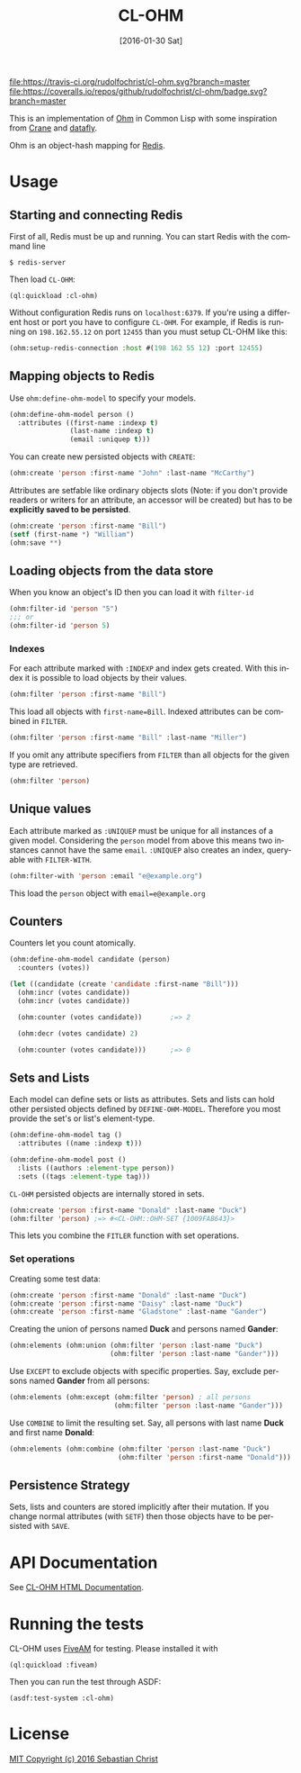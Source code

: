 #+title: CL-OHM
#+date: [2016-01-30 Sat]
#+language: en
#+startup: showall

[[http://quickdocs.org/cl-ohm/][file:http://quickdocs.org/badge/cl-ohm.svg]]
[[https://opensource.org/licenses/MIT][file:https://img.shields.io/badge/License-MIT-yellow.svg]]
[[https://travis-ci.org/rudolfochrist/cl-ohm][file:https://travis-ci.org/rudolfochrist/cl-ohm.svg?branch=master]]
[[https://coveralls.io/github/rudolfochrist/cl-ohm?branch=master][file:https://coveralls.io/repos/github/rudolfochrist/cl-ohm/badge.svg?branch=master]]

This is an implementation of [[http://ohm.keyvalue.org/][Ohm]] in Common Lisp with some inspiration from [[http://eudoxia.me/crane/][Crane]] and [[https://github.com/fukamachi/datafly][datafly]].

Ohm is an object-hash mapping for [[http://redis.io/][Redis]].

* Usage

** Starting and connecting Redis

First of all, Redis must be up and running. You can start Redis with the command line

: $ redis-server

Then load =CL-OHM=:

: (ql:quickload :cl-ohm)

Without configuration Redis runs on =localhost:6379=. If you're using a different host or port you have to
configure =CL-OHM=. For example, if Redis is running on =198.162.55.12= on port =12455= than you must setup
CL-OHM like this:

#+BEGIN_SRC lisp
(ohm:setup-redis-connection :host #(198 162 55 12) :port 12455)
#+END_SRC

** Mapping objects to Redis

Use =ohm:define-ohm-model= to specify your models.

#+BEGIN_SRC lisp :export code
(ohm:define-ohm-model person ()
  :attributes ((first-name :indexp t)
               (last-name :indexp t)
               (email :uniquep t)))
#+END_SRC

You can create new persisted objects with =CREATE=:

#+BEGIN_SRC lisp
(ohm:create 'person :first-name "John" :last-name "McCarthy")
#+END_SRC

Attributes are setfable like ordinary objects slots (Note: if you don't provide readers or writers
for an attribute, an accessor will be created) but has to be *explicitly saved to be persisted*.

#+BEGIN_SRC lisp
(ohm:create 'person :first-name "Bill")
(setf (first-name *) "William")
(ohm:save **)
#+END_SRC

** Loading objects from the data store

When you know an object's ID then you can load it with =filter-id=

#+BEGIN_SRC lisp
(ohm:filter-id 'person "5")
;;; or
(ohm:filter-id 'person 5)
#+END_SRC

*** Indexes

For each attribute marked with =:INDEXP= and index gets created. With this index it is possible to load
objects by their values.

#+BEGIN_SRC lisp
(ohm:filter 'person :first-name "Bill")
#+END_SRC

This load all objects with =first-name=Bill=. Indexed attributes can be combined in =FILTER=.

#+BEGIN_SRC lisp
(ohm:filter 'person :first-name "Bill" :last-name "Miller")
#+END_SRC

If you omit any attribute specifiers from =FILTER= than all objects for the given type are retrieved.

#+BEGIN_SRC lisp
(ohm:filter 'person)
#+END_SRC

** Unique values

Each attribute marked as =:UNIQUEP= must be unique for all instances of a given model. Considering the
=person= model from above this means two instances cannot have the same =email=. =:UNIQUEP= also creates an
index, query-able with =FILTER-WITH=.

#+BEGIN_SRC lisp
(ohm:filter-with 'person :email "e@example.org")
#+END_SRC

This load the =person= object with =email=e@example.org=

** Counters

Counters let you count atomically.

#+BEGIN_SRC lisp
(ohm:define-ohm-model candidate (person)
  :counters (votes))

(let ((candidate (create 'candidate :first-name "Bill")))
  (ohm:incr (votes candidate))
  (ohm:incr (votes candidate))

  (ohm:counter (votes candidate))       ;=> 2

  (ohm:decr (votes candidate) 2)

  (ohm:counter (votes candidate)))      ;=> 0
#+END_SRC

** Sets and Lists

Each model can define sets or lists as attributes. Sets and lists can hold other persisted objects defined by
=DEFINE-OHM-MODEL=. Therefore you most provide the set's or list's element-type.

#+BEGIN_SRC lisp
(ohm:define-ohm-model tag ()
  :attributes ((name :indexp t)))

(ohm:define-ohm-model post ()
  :lists ((authors :element-type person))
  :sets ((tags :element-type tag)))
#+END_SRC

=CL-OHM= persisted objects are internally stored in sets.
#+BEGIN_SRC lisp
(ohm:create 'person :first-name "Donald" :last-name "Duck")
(ohm:filter 'person) ;=> #<CL-OHM::OHM-SET {1009FAB643}>
#+END_SRC

This lets you combine the =FITLER= function with set operations.

*** Set operations

Creating some test data:

#+BEGIN_SRC lisp :results silent
(ohm:create 'person :first-name "Donald" :last-name "Duck")
(ohm:create 'person :first-name "Daisy" :last-name "Duck")
(ohm:create 'person :first-name "Gladstone" :last-name "Gander")
#+END_SRC

Creating the union of persons named *Duck* and persons named *Gander*:

#+BEGIN_SRC lisp
(ohm:elements (ohm:union (ohm:filter 'person :last-name "Duck")
                         (ohm:filter 'person :last-name "Gander")))
#+END_SRC

#+RESULTS:
: (#<PERSON CL-OHM::ID="1" FIRST-NAME="Donald" LAST-NAME="Duck" {1008745153}>
:  #<PERSON CL-OHM::ID="2" FIRST-NAME="Daisy" LAST-NAME="Duck" {1008745333}>
:  #<PERSON CL-OHM::ID="3" FIRST-NAME="Gladstone" LAST-NAME="Gander"
:    {1008745513}>)

Use =EXCEPT= to exclude objects with specific properties. Say, exclude persons named *Gander* from all persons:

#+BEGIN_SRC lisp
(ohm:elements (ohm:except (ohm:filter 'person) ; all persons
                          (ohm:filter 'person :last-name "Gander")))
#+END_SRC

#+RESULTS:
: (#<PERSON CL-OHM::ID="1" FIRST-NAME="Donald" LAST-NAME="Duck" {1008AA3963}>
:  #<PERSON CL-OHM::ID="2" FIRST-NAME="Daisy" LAST-NAME="Duck" {1008AA3B43}>)

Use =COMBINE= to limit the resulting set. Say, all persons with last name *Duck* and first name *Donald*:

#+BEGIN_SRC lisp
(ohm:elements (ohm:combine (ohm:filter 'person :last-name "Duck")
                           (ohm:filter 'person :first-name "Donald")))
#+END_SRC

#+RESULTS:
: (#<PERSON CL-OHM::ID="1" FIRST-NAME="Donald" LAST-NAME="Duck" {1008C6B8F3}>)

** Persistence Strategy

Sets, lists and counters are stored implicitly after their mutation. If you change normal attributes (with
=SETF=) then those objects have to be persisted with =SAVE=.

* API Documentation

See [[https://htmlpreview.github.io/?https://github.com/rudolfochrist/cl-ohm/blob/master/docs/cl-ohm-0.1.0.html#CL-OHM][CL-OHM HTML Documentation]].

* Running the tests

CL-OHM uses [[https://common-lisp.net/project/fiveam/docs/index.html][FiveAM]] for testing. Please installed it with

: (ql:quickload :fiveam)

Then you can run the test through ASDF:

: (asdf:test-system :cl-ohm)

* License

[[file:LICENSE][MIT Copyright (c) 2016 Sebastian Christ]]
